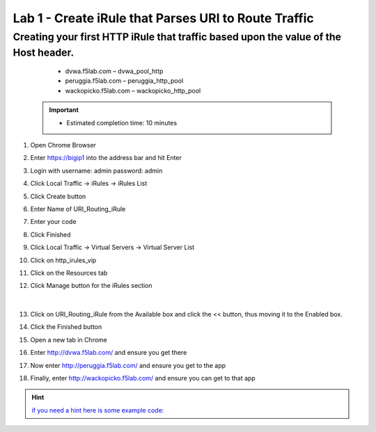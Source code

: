 #####################################################
Lab 1 - Create iRule that Parses URI to Route Traffic
#####################################################


Creating your first HTTP iRule that traffic based upon the value of the Host header.
------------------------------------------------------------------------------------
	- dvwa.f5lab.com – dvwa_pool_http
	- peruggia.f5lab.com – peruggia_http_pool
	- wackopicko.f5lab.com – wackopicko_http_pool

  .. IMPORTANT::
     •	Estimated completion time: 10 minutes

#. Open Chrome Browser
#. Enter https://bigip1 into the address bar and hit Enter
#. Login with username: admin password: admin
#. Click Local Traffic -> iRules  -> iRules List
#. Click Create button
#. Enter Name of URI_Routing_iRule
#. Enter your code
#. Click Finished
#. Click Local Traffic -> Virtual Servers -> Virtual Server List
#. Click on http_irules_vip
#. Click on the Resources tab
#. Click Manage button for the iRules section

   .. figure:: ./images/iRulesManage.png
      :width: 1200

   |

#.	Click on URI_Routing_iRule from the Available box and click the << button, thus moving it to the Enabled box.
#.	Click the Finished button
#.	Open a new tab in Chrome
#.	Enter http://dvwa.f5lab.com/ and ensure you get there
#.  Now enter http://peruggia.f5lab.com/ and ensure you get to the app
#.  Finally, enter http://wackopicko.f5lab.com/  and ensure you can get to that app


.. HINT::
   `if you need a hint here is some example code: <../../_sources/class1/module1/irules/lab1irule.rst.txt>`__
